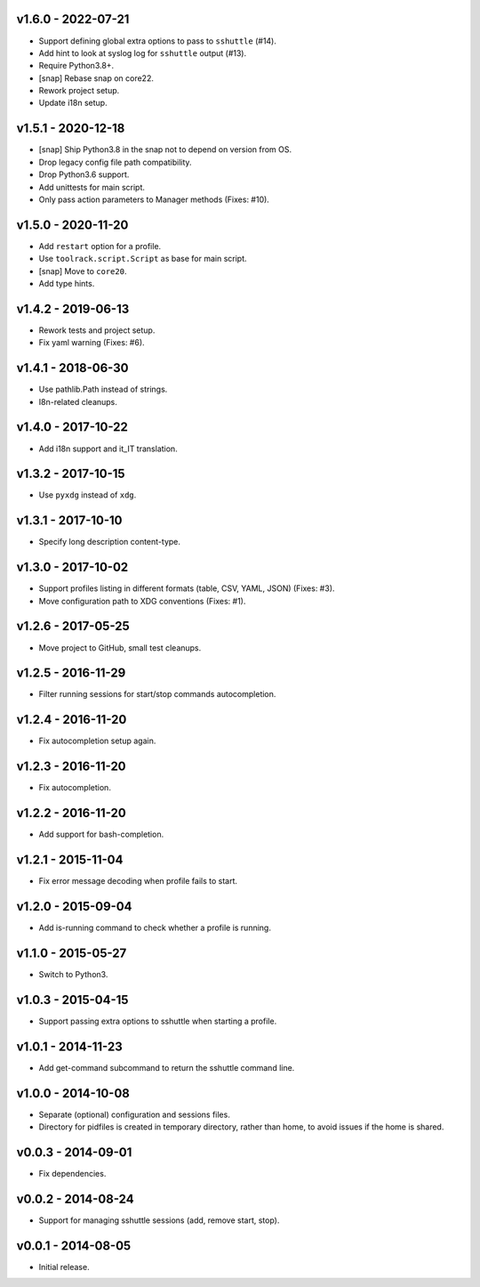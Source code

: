 v1.6.0 - 2022-07-21
===================

- Support defining global extra options to pass to ``sshuttle`` (#14).
- Add hint to look at syslog log for ``sshuttle`` output (#13).
- Require Python3.8+.
- [snap] Rebase snap on core22.
- Rework project setup.
- Update i18n setup.


v1.5.1 - 2020-12-18
===================

- [snap] Ship Python3.8 in the snap not to depend on version from OS.
- Drop legacy config file path compatibility.
- Drop Python3.6 support.
- Add unittests for main script.
- Only pass action parameters to Manager methods (Fixes: #10).


v1.5.0 - 2020-11-20
===================

- Add ``restart`` option for a profile.
- Use ``toolrack.script.Script`` as base for main script.
- [snap] Move to ``core20``.
- Add type hints.


v1.4.2 - 2019-06-13
===================

- Rework tests and project setup.
- Fix yaml warning (Fixes: #6).


v1.4.1 - 2018-06-30
===================

-  Use pathlib.Path instead of strings.
-  I8n-related cleanups.


v1.4.0 - 2017-10-22
===================

-  Add i18n support and it_IT translation.


v1.3.2 - 2017-10-15
===================

-  Use ``pyxdg`` instead of ``xdg``.


v1.3.1 - 2017-10-10
===================

-  Specify long description content-type.


v1.3.0 - 2017-10-02
===================

-  Support profiles listing in different formats (table, CSV, YAML,
   JSON) (Fixes: #3).
-  Move configuration path to XDG conventions (Fixes: #1).


v1.2.6 - 2017-05-25
===================

-  Move project to GitHub, small test cleanups.


v1.2.5 - 2016-11-29
===================

-  Filter running sessions for start/stop commands autocompletion.


v1.2.4 - 2016-11-20
===================

-  Fix autocompletion setup again.


v1.2.3 - 2016-11-20
===================

-  Fix autocompletion.


v1.2.2 - 2016-11-20
===================

-  Add support for bash-completion.


v1.2.1 - 2015-11-04
===================

-  Fix error message decoding when profile fails to start.


v1.2.0 - 2015-09-04
===================

-  Add is-running command to check whether a profile is running.


v1.1.0 - 2015-05-27
===================

-  Switch to Python3.


v1.0.3 - 2015-04-15
===================

-  Support passing extra options to sshuttle when starting a profile.


v1.0.1 - 2014-11-23
===================

-  Add get-command subcommand to return the sshuttle command line.


v1.0.0 - 2014-10-08
===================

-  Separate (optional) configuration and sessions files.
-  Directory for pidfiles is created in temporary directory, rather than
   home, to avoid issues if the home is shared.


v0.0.3 - 2014-09-01
===================

-  Fix dependencies.


v0.0.2 - 2014-08-24
===================

-  Support for managing sshuttle sessions (add, remove start, stop).


v0.0.1 - 2014-08-05
===================

-  Initial release.

